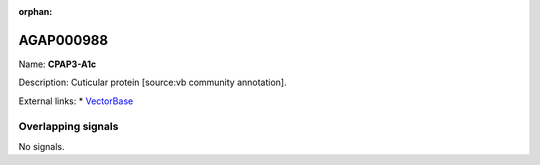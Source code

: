 :orphan:

AGAP000988
=============



Name: **CPAP3-A1c**

Description: Cuticular protein [source:vb community annotation].

External links:
* `VectorBase <https://www.vectorbase.org/Anopheles_gambiae/Gene/Summary?g=AGAP000988>`_

Overlapping signals
-------------------



No signals.


